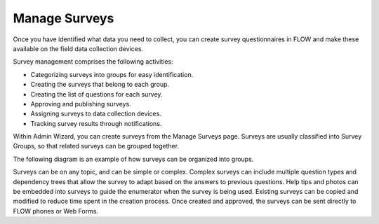 Manage Surveys 
==============

Once you have identified what data you need to collect, you can create survey questionnaires in FLOW and make these available on the field data collection devices. 

Survey management comprises the following activities:

-     Categorizing surveys into groups for easy identification.
-	Creating the surveys that belong to each group.
-	Creating the list of questions for each survey.
-	Approving and publishing surveys.
-	Assigning surveys to data collection devices. 
-	Tracking survey results through notifications. 

Within Admin Wizard, you can create surveys from the Manage Surveys page. Surveys are usually classified into Survey Groups, so that related surveys can be grouped together. 

The following diagram is an example of how surveys can be organized into groups.
 

Surveys can be on any topic, and can be simple or complex. Complex surveys can include multiple question types and dependency trees that allow the survey to adapt based on the answers to previous questions. Help tips and photos can be embedded into surveys to guide the enumerator when the survey is being used. Existing surveys can be copied and modified to reduce time spent in the creation process. Once created and approved, the surveys can be sent directly to FLOW phones or Web Forms.

